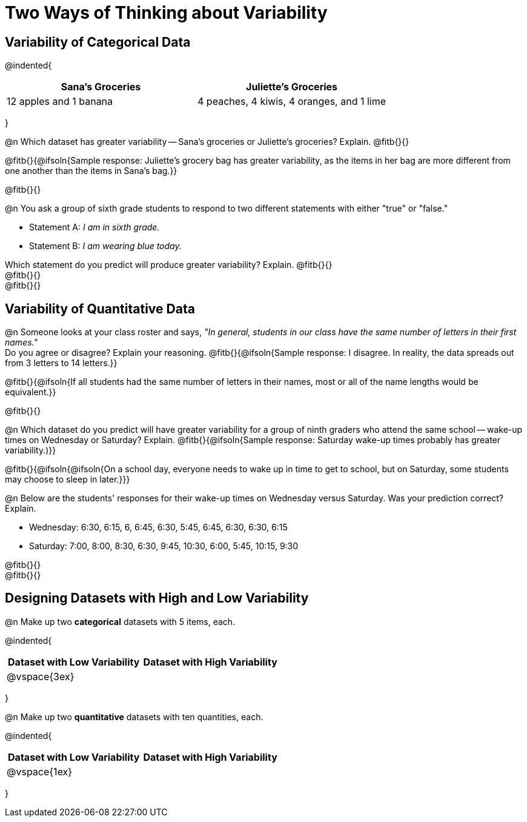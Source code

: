 = Two Ways of Thinking about Variability

== Variability of Categorical Data

@indented{
[cols="^1a,^1a",options="header"]
|===
| Sana's Groceries 			| Juliette's Groceries
| 12 apples and 1 banana 	| 4 peaches, 4 kiwis, 4 oranges, and 1 lime
|===
}

@n Which dataset has greater variability -- Sana's groceries or Juliette's groceries? Explain. @fitb{}{}

@fitb{}{@ifsoln{Sample response: Juliette’s grocery bag has greater variability, as the items in her bag are more different from one another than the items in Sana’s bag.}}

@fitb{}{}

@n You ask a group of sixth grade students to respond to two different statements with either "true" or "false."

- Statement A: _I am in sixth grade._
- Statement B: _I am wearing blue today._

Which statement do you predict will produce greater variability? Explain. @fitb{}{} +
@fitb{}{} +
@fitb{}{}

== Variability of Quantitative Data

@n Someone looks at your class roster and says, _"In general, students in our class have the same number of letters in their first names."_ +
Do you agree or disagree? Explain your reasoning. @fitb{}{@ifsoln{Sample response: I disagree. In reality, the data spreads out from 3 letters to 14 letters.}}

@fitb{}{@ifsoln{If all students had the same number of letters in their names, most or all of the name lengths would be equivalent.}}

@fitb{}{}

@n Which dataset do you predict will have greater variability for a group of ninth graders who attend the same school -- wake-up times on Wednesday or Saturday? Explain. @fitb{}{@ifsoln{Sample response: Saturday wake-up times probably has greater variability.)}}

@fitb{}{@ifsoln{@ifsoln{On a school day, everyone needs to wake up in time to get to school, but on Saturday, some students may choose to sleep in later.}}}

@n Below are the students' responses for their wake-up times on Wednesday versus Saturday. Was your prediction correct? Explain.

- Wednesday: 6:30, 6:15, 6, 6:45, 6:30, 5:45, 6:45, 6:30, 6:30, 6:15

- Saturday: 7:00, 8:00, 8:30, 6:30, 9:45, 10:30, 6:00, 5:45, 10:15, 9:30

@fitb{}{} +
@fitb{}{}

== Designing Datasets with High and Low Variability

@n Make up two *categorical* datasets with 5 items, each.

@indented{
[cols="^1a,^1a",options="header"]
|===
| Dataset with Low Variability			| Dataset with High Variability
| @vspace{3ex}							|
|===
}

@n Make up two *quantitative* datasets with ten quantities, each.

@indented{
[cols="^1a,^1a",options="header"]
|===
| Dataset with Low Variability			| Dataset with High Variability
| @vspace{1ex}							|
|===
}
